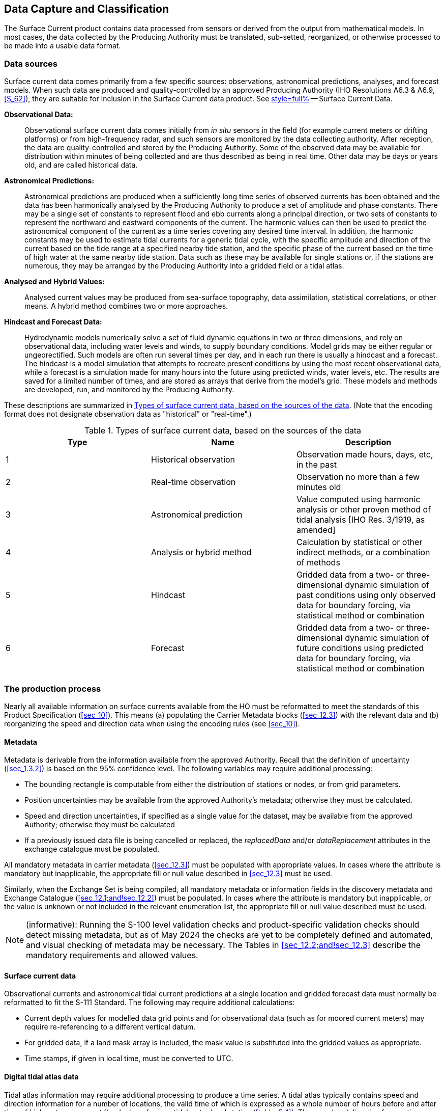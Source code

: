 
[[sec_7]]
==  Data Capture and Classification

The Surface Current product contains data processed from sensors or
derived from the output from mathematical models. In most cases, the
data collected by the Producing Authority must be translated, sub-setted,
reorganized, or otherwise processed to be made into a usable data
format.

[[sec_7.1]]
=== Data sources

Surface current data comes primarily from a few specific sources:
observations, astronomical predictions, analyses, and forecast models.
When such data are produced and quality-controlled by an approved
Producing Authority (IHO Resolutions A6.3 & A6.9, <<S_62>>), they
are suitable for inclusion in the Surface Current data product. See
<<annex-e,style=full%>> -- Surface Current Data.

*Observational Data:*:: Observational surface current data comes initially
from _in situ_ sensors in the field (for example current meters or
drifting platforms) or from high-frequency radar, and such sensors
are monitored by the data collecting authority. After reception, the
data are quality-controlled and stored by the Producing Authority.
Some of the observed data may be available for distribution within
minutes of being collected and are thus described as being in real
time. Other data may be days or years old, and are called historical
data.

*Astronomical Predictions:*:: Astronomical predictions are produced
when a sufficiently long time series of observed currents has been
obtained and the data has been harmonically analysed by the Producing
Authority to produce a set of amplitude and phase constants. There
may be a single set of constants to represent flood and ebb currents
along a principal direction, or two sets of constants to represent
the northward and eastward components of the current. The harmonic
values can then be used to predict the astronomical component of the
current as a time series covering any desired time interval. In addition,
the harmonic constants may be used to estimate tidal currents for
a generic tidal cycle, with the specific amplitude and direction of
the current based on the tide range at a specified nearby tide station,
and the specific phase of the current based on the time of high water
at the same nearby tide station. Data such as these may be available
for single stations or, if the stations are numerous, they may be
arranged by the Producing Authority into a gridded field or a tidal
atlas.

*Analysed and Hybrid Values:*:: Analysed current values may be produced
from sea-surface topography, data assimilation, statistical correlations,
or other means. A hybrid method combines two or more approaches.

*Hindcast and Forecast Data:*:: Hydrodynamic models numerically solve
a set of fluid dynamic equations in two or three dimensions, and rely
on observational data, including water levels and winds, to supply
boundary conditions. Model grids may be either regular or ungeorectified.
Such models are often run several times per day, and in each run there
is usually a hindcast and a forecast. The hindcast is a model simulation
that attempts to recreate present conditions by using the most recent
observational data, while a forecast is a simulation made for many
hours into the future using predicted winds, water levels, etc. The
results are saved for a limited number of times, and are stored as
arrays that derive from the model's grid. These models and methods
are developed, run, and monitored by the Producing Authority.

These descriptions are summarized in <<table_7-1>>. (Note that the
encoding format does not designate observation data as "historical"
or "real-time".)

[[table_7-1]]
.Types of surface current data, based on the sources of the data
[cols="a,a,a"]
|===
h| Type h| Name h| Description
| 1 | Historical observation | Observation made hours, days, etc, in the past
| 2 | Real-time observation  | Observation no more than a few minutes old
| 3 | Astronomical prediction
| Value computed using harmonic analysis or other proven method of
tidal analysis [IHO Res. 3/1919, as amended]
| 4 | Analysis or hybrid method
| Calculation by statistical or other indirect methods, or a combination
of methods
| 5 | Hindcast
| Gridded data from a two- or three-dimensional dynamic simulation
of past conditions using only observed data for boundary forcing,
via statistical method or combination
| 6 | Forecast
| Gridded data from a two- or three-dimensional dynamic simulation
of future conditions using predicted data for boundary forcing, via
statistical method or combination

|===

[[sec_7.2]]
=== The production process

Nearly all available information on surface currents available from
the HO must be reformatted to meet the standards of this Product Specification
(<<sec_10>>). This means (a) populating the Carrier Metadata blocks
(<<sec_12.3>>) with the relevant data and (b) reorganizing the speed
and direction data when using the encoding rules (see <<sec_10>>).

[[sec_7.2.1]]
==== Metadata

Metadata is derivable from the information available from the approved
Authority. Recall that the definition of uncertainty (<<sec_1.3.2>>)
is based on the 95% confidence level. The following variables may
require additional processing:

* The bounding rectangle is computable from either the distribution
of stations or nodes, or from grid parameters.  

* Position uncertainties may be available from the approved Authority's
metadata; otherwise they must be calculated.

* Speed and direction uncertainties, if specified as a single value
for the dataset, may be available from the approved Authority; otherwise
they must be calculated

* If a previously issued data file is being cancelled or replaced,
the _replacedData_ and/or _dataReplacement_ attributes in the exchange
catalogue must be populated.

All mandatory metadata in carrier metadata (<<sec_12.3>>) must be
populated with appropriate values. In cases where the attribute is
mandatory but inapplicable, the appropriate fill or null value described
in <<sec_12.3>> must be used.

Similarly, when the Exchange Set is being compiled, all mandatory
metadata or information fields in the discovery metadata and Exchange
Catalogue (<<sec_12.1;and!sec_12.2>>) must be populated. In cases
where the attribute is mandatory but inapplicable, or the value is
unknown or not included in the relevant enumeration list, the appropriate
fill or null value described must be used.

NOTE: (informative): Running the S-100 level validation checks and
product-specific validation checks should detect missing metadata,
but as of May 2024 the checks are yet to be completely defined and
automated, and visual checking of metadata may be necessary. The Tables
in <<sec_12.2;and!sec_12.3>> describe the mandatory requirements and
allowed values.

[[sec_7.2.2]]
==== Surface current data

Observational currents and astronomical tidal current predictions
at a single location and gridded forecast data must normally be reformatted
to fit the S-111 Standard. The following may require additional calculations:

* Current depth values for modelled data grid points and for observational
data (such as for moored current meters) may require re-referencing
to a different vertical datum.
* For gridded data, if a land mask array is included, the mask value
is substituted into the gridded values as appropriate.
* Time stamps, if given in local time, must be converted to UTC.

[[sec_7.2.3]]
==== Digital tidal atlas data

Tidal atlas information may require additional processing to produce
a time series. A tidal atlas typically contains speed and direction
information for a number of locations, the valid time of which is
expressed as a whole number of hours before and after time of high
water, or current flood, at a reference tidal water level station
(<<table_F-1>>). The speed and direction for any time are computed
as a function of the daily predicted tides or currents at the reference
station. The conversion into a time series is the responsibility of
the Producing Authority.

[[sec_7.2.4]]
==== Validation

Dataset and Exchange Set validation tests must be passed before the
Exchange Set is published.

For numeric attributes, the fill value will be outside the allowed
range of values specified in the Feature Catalogue, if any. Similarly,
for enumerations, the fill value will not be a member of the enumeration
as listed in the Feature Catalogue. Validation checks for datasets
must allow for the presence of fill values.

Validation must apply both the S-100 level validation checks defined
in the S-100 validation specification (only those checks applicable
to S-111 need be applied) and the product-specific validation checks
provided in <<S_158_111>>.

[[sec_7.2.5]]
==== Digital signatures

Digital signatures are required for datasets and exchange sets intended
for use on ECDIS. <<S_100,part=15>> describes the required signature
algorithm and procedure for creating signatures. <<S_100,part=17>>
describes where signatures must be provided. Additional guidance common
to all datasets and exchange sets intended for ECDIS is being developed
by the IHO. In the absence of this common guidance, the following
guidance applies to S-111 datasets and exchange sets:

* The signature algorithm must be as specified in <<S_100,part=15>>.
* In discovery metadata, the *S100_SE_SignatureOnData* element should
be used to encapsulate digital signatures for datasets, with the _dataStatus_
attribute set to _unencrypted_ or _encrypted_ according to whether
the signature is for an unencrypted or encrypted HDF5 file.
* All resources in the exchange set must be signed, including any
catalogue(s) and support files.
* At least one signature is required for each resource (dataset, catalogue,
or support file) in the exchange set (the ECDIS will ignore unsigned
resources or resources for which signature verification fails).
* Additional signatures may optionally be provided, or added downstream
in the distribution chain, as provided for in S-100 Parts 17 and 15.

[[sec_7.3]]
=== Guidance for chunking and compression (informative)

Chunking affects both dataset size and optimised data retrieval, the
latter in the sense of how an ECDIS would most efficiently retrieve
relevant chunks of a dataset when a user pans and zooms.

Product Specification developers may desire to assess typical profiles
and volumes of data for their datasets and develop guidance for the
use of chunking and compression in their data products. Common practice
is provided below. Product teams should assess its applicability to
their own products and use, omit, and adapt it accordingly.

The development of guidance on how to optimally and correctly do chunking
and compression is ongoing; however, current best practice is:

* For gridded data with 2 dimensions, for example _dataCodingFormat_ = 2
(regular grids), choosing roughly-square rectangular chunk sizes will
result in better performance when reading subsets of the data, and
will probably result in better compression (one reason being that
because *NoData* areas tend to be clustered together geographically,
geographically-tiled chunks will compress out all those repetitive
values).
* Producers may use "auto-chunking", where this functionality is available
(for example, in the production toolset's HDF5 library). Auto-chunking
will choose chunk sizes automatically.
* Choosing the right chunk sizes depends on the type of data and what
the use of chunking is trying to accomplish. Auto chunking is more
ideal for compression and is less ideal for time-critical access patterns.

Auto-chunking means different datasets may be chunked differently.
Applications cannot expect a standardised chunk size and will have
to handle whatever chunk sizes they encounter in datasets.

Data Producers should note experiences from preliminary testing (on
water level data (S-104), but which should also apply to surface current
data):

* 2D arrays - Need to be chunked based on how the data is read. If
applications need to hold the entire grid in memory, use no chunking;
otherwise estimate a reasonable size for data extraction. It is probably
better to have the chunking set a little smaller than to make it too
big, for I/O purposes.
* 1D arrays -- Do not chunk unless they are enormous (for S-111 this
is not an issue since <<sec_11.2.1>> limits datasets to well below
the size where chunking matters).
* Given the relatively small sizes of datasets for S-111 (for example,
stem:[10 "unitsml(Mbyte_B)"] limit guidelines in <<sec_11.2.1>>)
chunking will not be of great benefit in read performance for S-111.

Producers should determine the compression scheme that is optimal
for their own use case, as needed.

[[sec_7.4]]
=== Datasets in a series

Datasets in a time series (for example, 4X daily, 1X daily, etc.)
may be distributed by any appropriate means, such as transfer to an
accessible Internet service or via a licensed distribution channel.

Each release by the producer should be accompanied by an exchange
catalogue and bear the appropriate producer digital signatures as
specified in <<S_100,part=17>> and <<S_98>>.

Route monitoring applications require up-to-date information and periodic
forecasts should be issued in a timely manner (meaning, a successor
dataset should be released before the expiry of one full period after
the starting date and time of its predecessor).

Multi-pack exchange sets containing multiple sequential datasets may
also be prepared as determined necessary by the producer, for example,
for uses other than route monitoring on ECDIS. For multi-packs a single
exchange catalogue containing discovery metadata for all datasets
should be prepared.

[[sec_7.5]]
=== Data use purpose

[[sec_7.5.1]]
==== Datum requirements

Datasets intended for use in navigation must use the same CRS as the
underlying ENC. Particular care should be taken to ensure that the
horizontal datum is the same as the underlying ENC (with preference
for S-101 over S-57). The epoch of realization should be included
in this assessment.

NOTE: Conformant datums are a requirement for display on ECDIS, as
described in <<S_98>>.

[[sec_7.5.2]]
==== Spatial type recommendations

Forecast datasets (type = astronomicalPrediction, analysisOrHybrid,
hydrodynamicForecast) intended for use in navigation should be issued
as regular grids if possible and if sufficiently high-quality gridded
forecasts can be produced (regular grids being most suitable for water
level adjustment, cf. <<S_98>>, and under the presumption that co-located
current data would be desirable). Station-based forecasts must also
be issued if the quality of the data so produced is better than the
gridded product in the vicinity of a station (for example, if the
local uncertainty is lower than the gridded product, or in case of
anomalous local currents).

Observation datasets will usually be issued in one of the point formats
(DCF 1 or 8).

[[sec_7.5.3]]
==== Suitability for navigation

Datasets may be marked for use in navigation if the Producer is able
to consistently produce data of sufficiently high quality.

[[sec_7.5.4]]
==== Use purpose metadata

Datasets not intended for navigation purposes must have the discovery
metadata attribute _notForNavigation_ in the corresponding *S100_DatasetDiscoveryMetadata* block set to _true_.

Datasets intended for navigation must have the discovery metadata
attribute _notForNavigation_ in the corresponding *S100_DatasetDiscoveryMetadata* block set to _false._

[[sec_7.6]]
=== Compliance categories

Compliance categories are described in <<S_100,clause=4a-5.5>>. Datasets
intended for use on ECDIS must meet the requirements for category4
and the compliance category must be encoded accordingly.

[[sec_7.7]]
=== Compliance with <<S_98>>

<<S_98>> consists of a specification for visual interoperability (S-98
Main, S-98 Parts A/B/C/D, and S-98 Annexes A and B) and a specification
for harmonised display of S-100 products on ECDIS (<<S_98,annex=C>>).
The requirements for datasets to be compliant with each aspect of
interoperability are described below. Compliance to this edition of
S-111 is a fundamental requirement and will not be explicitly listed.

[[sec_7.7.1]]
==== Requirements for visual interoperability

S-111 datasets must satisfy the following requirement:

* The S-111 dataset uses the same horizontal CRS as an underlying
(or overlapping) S-101 ENC or S-104 dataset.

[[sec_7.7.2]]
==== Requirements for harmonised user experience

S-111 datasets must also comply with the requirements for harmonised
user experience:

* There must be no spatial overlap between S-111 datasets created
by the same producer.
* Temporal overlap is permitted only for datasets which are members
of the same temporal series, when a forecast for a specific period
is followed by a forecast for a later period. S-111 provides for a
dataset naming convention that distinguishes successive datasets in
a temporal series.
* Any checks for cross-compatibility of S-101/S-102/S-104 and S-111
datasets must also be satisfied. Cross-compatibility checks will be
defined in <<S_158_98>> (Validation Checks -- Interoperability).

[[sec_7.8]]
=== Vertical datums

S-111 datasets are expected to use only a single vertical datum.

[[sec_7.9]]
=== Construction of coverages

Grids should generally use the <<S_100,part=8>> and <<ISO_19123_2005>>
convention that grid data are nominally situated exactly at the grid
points defined by the grid coordinates. This convention makes the
grid points the "sample points", representing data over a neighborhood
extending a half-cell in each direction (<<S_100,part=8,clause=8.2.5.8>>).
If this convention is followed, the attribute _dataOffsetCode_ (<<sec_12.3.2>>)
should not be encoded.

In exceptional circumstances, producers may construct grids where
the "sample points" are located at the centres of grid cells, in which
case _dataOffsetCode_ must be encoded with value "5: Barycenter (centroid)
of cell" (<<sec_12.3.2>>).

NOTE: The concept of a "sample point" as representing data for a sample
space does not overrule any recommendation about interopolating or
not interpolating S-111 data.

Note that a grid with 100x100 cells will have stem:[101 xx 101] grid
points. See <<sec_10.2.2.7>> for the rules specifying the dimensions
of the values array for each convention.
